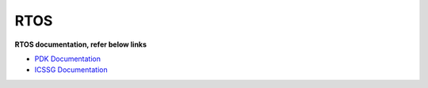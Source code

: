 ######
RTOS
######

**RTOS documentation, refer below links**

-  `PDK Documentation <../../pdk_am64x/docs/pdk_introduction.html>`__
-  `ICSSG Documentation <../../pru_icss_docs/indsw/index.html>`__

